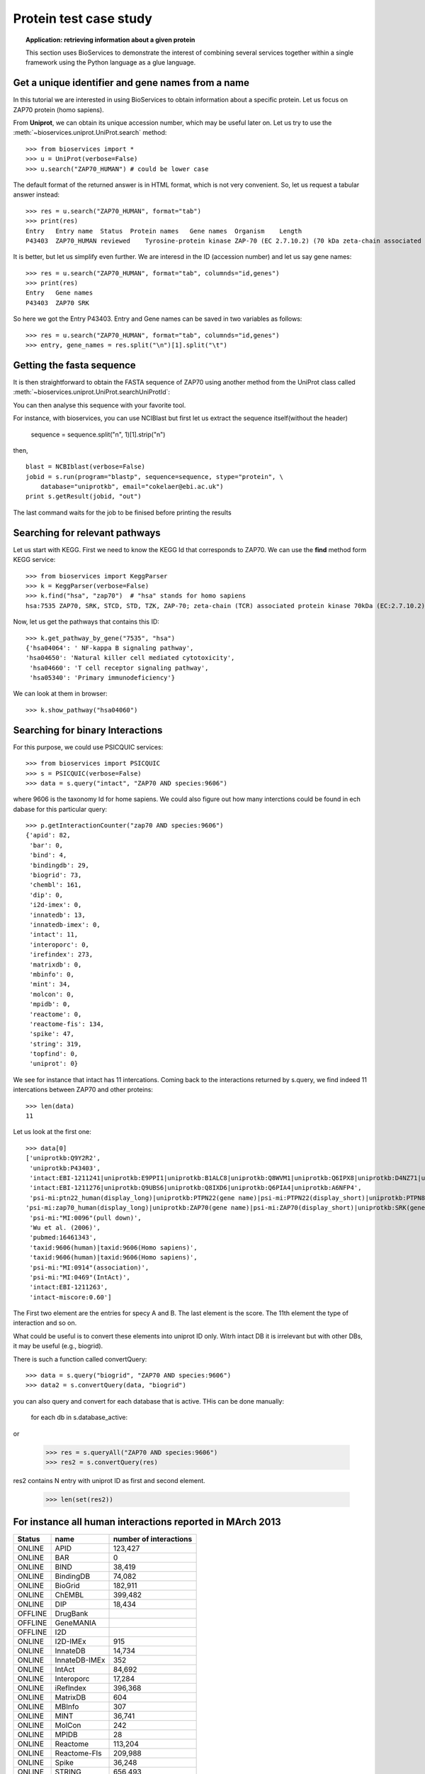 Protein test case study
==========================

.. topic:: Application: retrieving information about a given protein

    This section uses BioServices to demonstrate the interest of combining
    several services together within a single framework using the Python
    language as a glue language.


.. testsetup:: protein

    from bioservices import *
    u = UniProt(verbose=False)

Get a unique identifier and gene names from a name
----------------------------------------------------

In this tutorial we are interested in using BioServices to obtain information
about a specific protein. Let us focus on ZAP70 protein (homo sapiens).

From **Uniprot**, we can obtain its unique accession number, which may be
useful later on. Let us try to use the :meth:`~bioservices.uniprot.UniProt.search` method:: 

    >>> from bioservices import *
    >>> u = UniProt(verbose=False)
    >>> u.search("ZAP70_HUMAN") # could be lower case


The default format of the returned answer is in HTML format, which is not very convenient. So, let us request a tabular answer instead::

    >>> res = u.search("ZAP70_HUMAN", format="tab")
    >>> print(res)
    Entry   Entry name  Status  Protein names   Gene names  Organism    Length
    P43403  ZAP70_HUMAN reviewed    Tyrosine-protein kinase ZAP-70 (EC 2.7.10.2) (70 kDa zeta-chain associated protein) (Syk-related tyrosine kinase)    ZAP70 SRK Homo sapiens (Human)    619

It is better, but let us simplify even further. We are interesd in the ID
(accession number) and let us say gene names::

    >>> res = u.search("ZAP70_HUMAN", format="tab", columnds="id,genes")
    >>> print(res)
    Entry   Gene names
    P43403  ZAP70 SRK

So here we got the Entry P43403. Entry and Gene names can be saved in two
variables as follows::

    >>> res = u.search("ZAP70_HUMAN", format="tab", columnds="id,genes")
    >>> entry, gene_names = res.split("\n")[1].split("\t") 


Getting the fasta sequence
---------------------------

It is then straightforward to obtain the FASTA sequence of ZAP70 using another
method from the UniProt class called :meth:`~bioservices.uniprot.UniProt.searchUniProtId`:


.. doctest:: protein

    >>> sequence = u.searchUniProtId("P43403", "fasta")
    >>> print(sequence)
    >sp|P43403|ZAP70_HUMAN Tyrosine-protein kinase ZAP-70 OS=Homo sapiens GN=ZAP70 PE=1 SV=1
    MPDPAAHLPFFYGSISRAEAEEHLKLAGMADGLFLLRQCLRSLGGYVLSLVHDVRFHHFP
    IERQLNGTYAIAGGKAHCGPAELCEFYSRDPDGLPCNLRKPCNRPSGLEPQPGVFDCLRD
    AMVRDYVRQTWKLEGEALEQAIISQAPQVEKLIATTAHERMPWYHSSLTREEAERKLYSG
    AQTDGKFLLRPRKEQGTYALSLIYGKTVYHYLISQDKAGKYCIPEGTKFDTLWQLVEYLK
    LKADGLIYCLKEACPNSSASNASGAAAPTLPAHPSTLTHPQRRIDTLNSDGYTPEPARIT
    SPDKPRPMPMDTSVYESPYSDPEELKDKKLFLKRDNLLIADIELGCGNFGSVRQGVYRMR
    KKQIDVAIKVLKQGTEKADTEEMMREAQIMHQLDNPYIVRLIGVCQAEALMLVMEMAGGG
    PLHKFLVGKREEIPVSNVAELLHQVSMGMKYLEEKNFVHRDLAARNVLLVNRHYAKISDF
    GLSKALGADDSYYTARSAGKWPLKWYAPECINFRKFSSRSDVWSYGVTMWEALSYGQKPY
    KKMKGPEVMAFIEQGKRMECPPECPPELYALMSDCWIYKWEDRPDFLTVEQRMRACYYSL
    ASKVEGPPGSTQKAEAACA
    <BLANKLINE>

You can then analyse this sequence with your favorite tool.

For instance, with bioservices, you can use NCIBlast but first let us extract
the sequence itself(without the header)

    sequence = sequence.split("\n", 1)[1].strip("\n") 

then, ::

    blast = NCBIblast(verbose=False)
    jobid = s.run(program="blastp", sequence=sequence, stype="protein", \
        database="uniprotkb", email="cokelaer@ebi.ac.uk")
    print s.getResult(jobid, "out")

The last command waits for the job to be finised before printing the results


Searching for relevant pathways
------------------------------------------

Let us start with KEGG. First we need to know the KEGG Id that corresponds to
ZAP70. We can use the **find** method form KEGG service::

    >>> from bioservices import KeggParser
    >>> k = KeggParser(verbose=False)
    >>> k.find("hsa", "zap70")  # "hsa" stands for homo sapiens
    hsa:7535 ZAP70, SRK, STCD, STD, TZK, ZAP-70; zeta-chain (TCR) associated protein kinase 70kDa (EC:2.7.10.2); K07360 tyrosine-protein kinase ZAP-70 [EC:2.7.10.2


Now, let us get the pathways that contains this ID::

    >>> k.get_pathway_by_gene("7535", "hsa")
    {'hsa04064': ' NF-kappa B signaling pathway',
    'hsa04650': 'Natural killer cell mediated cytotoxicity',
     'hsa04660': 'T cell receptor signaling pathway',
     'hsa05340': 'Primary immunodeficiency'}

We can look at them in  browser::

    >>> k.show_pathway("hsa04060")

Searching for binary Interactions
-----------------------------------


For this purpose, we could use PSICQUIC services::

    >>> from bioservices import PSICQUIC
    >>> s = PSICQUIC(verbose=False)
    >>> data = s.query("intact", "ZAP70 AND species:9606")

where 9606 is the taxonomy Id for home sapiens. We could also figure out how
many interctions could be found in ech dabase for this particular query::

    >>> p.getInteractionCounter("zap70 AND species:9606")
    {'apid': 82,
     'bar': 0,
     'bind': 4,
     'bindingdb': 29,
     'biogrid': 73,
     'chembl': 161,
     'dip': 0,
     'i2d-imex': 0,
     'innatedb': 13,
     'innatedb-imex': 0,
     'intact': 11,
     'interoporc': 0,
     'irefindex': 273,
     'matrixdb': 0,
     'mbinfo': 0,
     'mint': 34,
     'molcon': 0,
     'mpidb': 0,
     'reactome': 0,
     'reactome-fis': 134,
     'spike': 47,
     'string': 319,
     'topfind': 0,
     'uniprot': 0}


We see for instance that intact has 11 intercations. Coming back to the interactions returned by s.query, we find indeed 11 intercations
between ZAP70 and other proteins::

    >>> len(data)
    11

Let us look at the first one::

    >>> data[0]
    ['uniprotkb:Q9Y2R2',
     'uniprotkb:P43403',
     'intact:EBI-1211241|uniprotkb:E9PPI1|uniprotkb:B1ALC8|uniprotkb:Q8WVM1|uniprotkb:Q6IPX8|uniprotkb:D4NZ71|uniprotkb:O95064|uniprotkb:O95063|uniprotkb:A0N0K6',
     'intact:EBI-1211276|uniprotkb:Q9UBS6|uniprotkb:Q8IXD6|uniprotkb:Q6PIA4|uniprotkb:A6NFP4',
     'psi-mi:ptn22_human(display_long)|uniprotkb:PTPN22(gene name)|psi-mi:PTPN22(display_short)|uniprotkb:PTPN8(gene name synonym)|uniprotkb:Hematopoietic cell protein-tyrosine phosphatase 70Z-PEP(gene name synonym)|uniprotkb:Lymphoid phosphatase(gene name synonym)|uniprotkb:PEST-domain phosphatase(gene name synonym)',
    'psi-mi:zap70_human(display_long)|uniprotkb:ZAP70(gene name)|psi-mi:ZAP70(display_short)|uniprotkb:SRK(gene name synonym)|uniprotkb:Syk-related tyrosine kinase(gene name synonym)|uniprotkb:70kDa zeta-chain associated protein(gene name synonym)',
     'psi-mi:"MI:0096"(pull down)',
     'Wu et al. (2006)',
     'pubmed:16461343',
     'taxid:9606(human)|taxid:9606(Homo sapiens)',
     'taxid:9606(human)|taxid:9606(Homo sapiens)',
     'psi-mi:"MI:0914"(association)',
     'psi-mi:"MI:0469"(IntAct)',
     'intact:EBI-1211263',
     'intact-miscore:0.60']

The First two element are the entries for specy A and B. The last element is the
score. The 11th element the type of interaction and so on.

What could be useful is to convert these elements into uniprot ID only. Witrh
intact DB it is irrelevant but with other DBs, it may be useful (e.g., biogrid).

There is such a function called convertQuery::


    >>> data = s.query("biogrid", "ZAP70 AND species:9606")
    >>> data2 = s.convertQuery(data, "biogrid")



you can also query and convert for each database that is active. THis can be
done manually:

    for each db in s.database_active:

or 

   >>> res = s.queryAll("ZAP70 AND species:9606")
   >>> res2 = s.convertQuery(res)

res2 contains N entry with uniprot ID as first and second element. 


   >>> len(set(res2))



For instance all human interactions reported in MArch 2013
----------------------------------------------------------------

=========== =============== ===================================
Status              name      number of interactions
=========== =============== ===================================
ONLINE      APID            123,427  
ONLINE      BAR             0    
ONLINE      BIND            38,419   
ONLINE      BindingDB       74,082   
ONLINE      BioGrid         182,911  
ONLINE      ChEMBL          399,482  
ONLINE      DIP             18,434   
OFFLINE     DrugBank      
OFFLINE     GeneMANIA 
OFFLINE     I2D     
ONLINE      I2D-IMEx        915  
ONLINE      InnateDB        14,734   
ONLINE      InnateDB-IMEx   352  
ONLINE      IntAct          84,692   
ONLINE      Interoporc      17,284   
ONLINE      iRefIndex       396,368  
ONLINE      MatrixDB        604  
ONLINE      MBInfo          307  
ONLINE      MINT            36,741   
ONLINE      MolCon          242  
ONLINE      MPIDB           28   
ONLINE      Reactome        113,204  
ONLINE      Reactome-FIs    209,988  
ONLINE      Spike           36,248   
ONLINE      STRING          656,493  
ONLINE      TopFind         4,986    
ONLINE      UniProt         5,564    
OFFLINE     VirHostNet      
=========== =============== ===================================



res = p.queryAll("species:9606", databases=["uniprot", "apid"])

data1 = res['uniprot']
data2 = p.preCleaning(data1)
mapping = p.convertUniprot(data2)
 

len(set(p.postCleaning(mapping)))
('Before removing anything: ', 5558)
('After removing the None: ', 5545)
('Before removing the !: ', 5107)
("Before removing entries that don't match HUMAN : ", 4242)


Finally, a set can be use to extract unique entries

a further cleanup: A-B is same as B-A



    >>> p = psicquic.PPI()
    >>> p.queryAll("ZAP70 AND species:9606")
    >>> p.summary()
    >>> for i in range(1,p.N+1):
    ...    print i, len(p.relevant_interactions[i])
    1 265
    2 62
    3 31
    4 12
    5 11
    6 7
    7 4
    8 2
    9 1
    >>> labels = range(1, p.N + 1 )
    >>> counting = [len(p.relevant_interactions[i]) for i in labels]
    >>> pie(counting, labels = [str(x) for x in labels])



